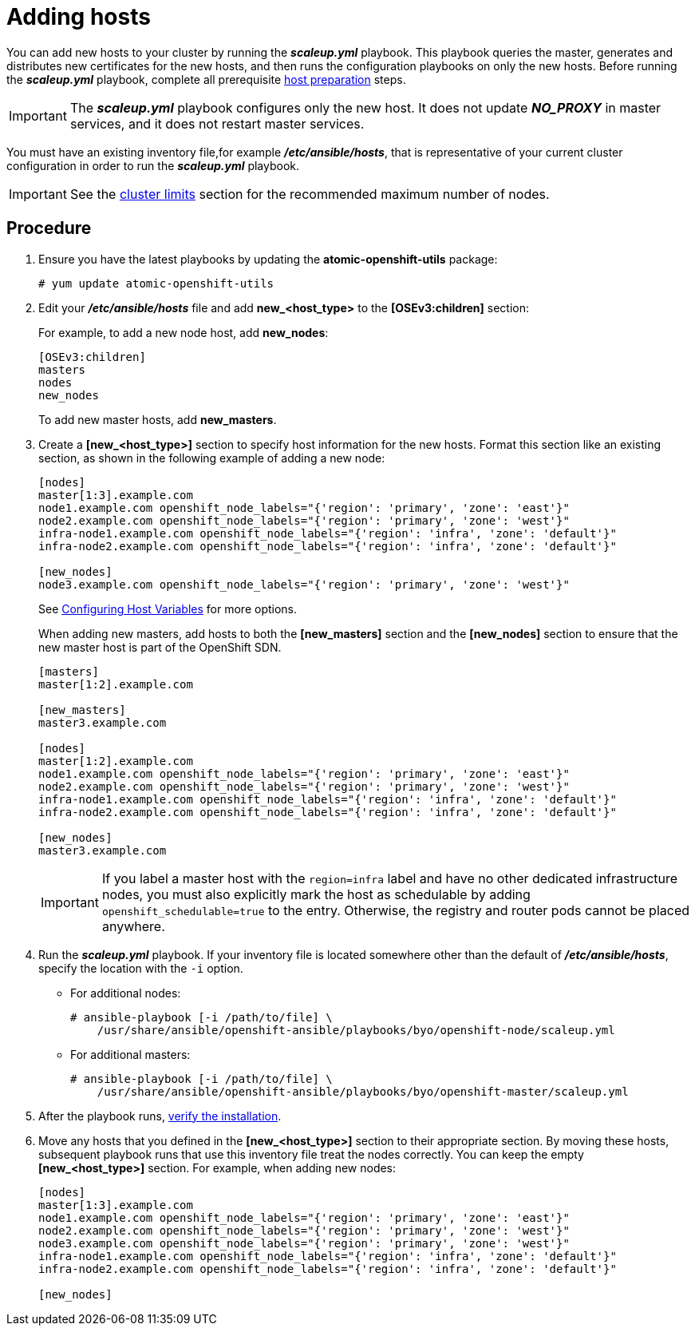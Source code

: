 ////
Adding hosts

Module included in the following assemblies:

* install_config/adding_hosts_to_existing_cluster.adoc
* admin_guide/assembly_replace-master-host.adoc
* admin_guide/manage_nodes.adoc
////

[id='adding-cluster-hosts_{context}']
= Adding hosts

You can add new hosts to your cluster by running the *_scaleup.yml_* playbook.
This playbook queries the master, generates and distributes new certificates for
the new hosts, and then runs the configuration playbooks on only the new hosts.
Before running the *_scaleup.yml_* playbook, complete all prerequisite
xref:../install_config/install/host_preparation.adoc#install-config-install-host-preparation[host
preparation] steps.

[IMPORTANT]
====
The *_scaleup.yml_* playbook configures only the new host. It does not update 
*_NO_PROXY_* in master services, and it does not restart master services.
====

You must have an existing inventory file,for example *_/etc/ansible/hosts_*,
that is representative of your current cluster configuration in order to run the
*_scaleup.yml_* playbook.
ifdef::openshift-enterprise[]
If you previously used the `atomic-openshift-installer` command to run your
installation, you can check *_~/.config/openshift/hosts_* for the last inventory
file that the installer generated and use that file as your inventory file. You
can modify this file as required. You must then specify the file location with 
`-i` when you run the `ansible-playbook`.
endif::[]

[IMPORTANT]
====
See the
xref:../scaling_performance/cluster_limits.adoc#scaling-performance-cluster-limits[cluster
limits] section for the recommended maximum number of nodes.
====

[discrete]
== Procedure

. Ensure you have the latest playbooks by updating the *atomic-openshift-utils*
package:
+
----
# yum update atomic-openshift-utils
----

. Edit your *_/etc/ansible/hosts_* file and add *new_<host_type>* to the
*[OSEv3:children]* section:
+
For example, to add a new node host, add *new_nodes*:
+
----
[OSEv3:children]
masters
nodes
new_nodes
----
+
To add new master hosts, add *new_masters*.

. Create a *[new_<host_type>]* section to specify host information for the new 
hosts. Format this section like an existing section, as shown in the following
example of adding a new node:
+
----
[nodes]
master[1:3].example.com
node1.example.com openshift_node_labels="{'region': 'primary', 'zone': 'east'}"
node2.example.com openshift_node_labels="{'region': 'primary', 'zone': 'west'}"
infra-node1.example.com openshift_node_labels="{'region': 'infra', 'zone': 'default'}"
infra-node2.example.com openshift_node_labels="{'region': 'infra', 'zone': 'default'}"

[new_nodes]
node3.example.com openshift_node_labels="{'region': 'primary', 'zone': 'west'}"
----
+
See
xref:../install_config/install/advanced_install.adoc#advanced-host-variables[Configuring
Host Variables] for more options.
+
When adding new masters, add hosts to both the *[new_masters]* section and the 
*[new_nodes]* section to ensure that the new master host is part of
the OpenShift SDN.
+
----
[masters]
master[1:2].example.com

[new_masters]
master3.example.com

[nodes]
master[1:2].example.com
node1.example.com openshift_node_labels="{'region': 'primary', 'zone': 'east'}"
node2.example.com openshift_node_labels="{'region': 'primary', 'zone': 'west'}"
infra-node1.example.com openshift_node_labels="{'region': 'infra', 'zone': 'default'}"
infra-node2.example.com openshift_node_labels="{'region': 'infra', 'zone': 'default'}"

[new_nodes]
master3.example.com
----
+
[IMPORTANT]
====
If you label a master host with the `region=infra` label and have no other
dedicated infrastructure nodes, you must also explicitly mark the host as
schedulable by adding `openshift_schedulable=true` to the entry. Otherwise, the
registry and router pods cannot be placed anywhere.
====

. Run the *_scaleup.yml_* playbook. If your inventory file is located somewhere
other than the default of *_/etc/ansible/hosts_*, specify the location with the
`-i` option.
** For additional nodes:
+
----
# ansible-playbook [-i /path/to/file] \
    /usr/share/ansible/openshift-ansible/playbooks/byo/openshift-node/scaleup.yml
----
** For additional masters:
+
----
# ansible-playbook [-i /path/to/file] \
    /usr/share/ansible/openshift-ansible/playbooks/byo/openshift-master/scaleup.yml
----

. After the playbook runs,
xref:../install_config/install/advanced_install.adoc#advanced-verifying-the-installation[verify the installation].

. Move any hosts that you defined in the *[new_<host_type>]* section to their 
appropriate section. By moving these hosts, subsequent playbook runs that use 
this inventory file treat the nodes correctly. You can keep the 
empty *[new_<host_type>]* section. For example, when adding new nodes:
+
----
[nodes]
master[1:3].example.com
node1.example.com openshift_node_labels="{'region': 'primary', 'zone': 'east'}"
node2.example.com openshift_node_labels="{'region': 'primary', 'zone': 'west'}"
node3.example.com openshift_node_labels="{'region': 'primary', 'zone': 'west'}"
infra-node1.example.com openshift_node_labels="{'region': 'infra', 'zone': 'default'}"
infra-node2.example.com openshift_node_labels="{'region': 'infra', 'zone': 'default'}"

[new_nodes]
---- 
